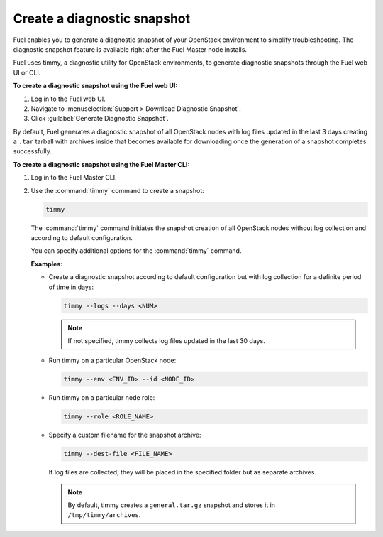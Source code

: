 .. _create-snapshot:

============================
Create a diagnostic snapshot
============================

Fuel enables you to generate a diagnostic snapshot of your OpenStack
environment to simplify troubleshooting. The diagnostic snapshot feature
is available right after the Fuel Master node installs.

Fuel uses timmy, a diagnostic utility for OpenStack environments, to generate
diagnostic snapshots through the Fuel web UI or CLI.

**To create a diagnostic snapshot using the Fuel web UI:**

#. Log in to the Fuel web UI.
#. Navigate to :menuselection:`Support > Download Diagnostic Snapshot`.
#. Click :guilabel:`Generate Diagnostic Snapshot`.

By default, Fuel generates a diagnostic snapshot of all OpenStack nodes
with log files updated in the last 3 days creating a ``.tar`` tarball
with archives inside that becomes available for downloading once the generation
of a snapshot completes successfully.

**To create a diagnostic snapshot using the Fuel Master CLI:**

#. Log in to the Fuel Master CLI.
#. Use the :command:`timmy` command to create a snapshot:

   .. code-block:: console

      timmy

   The :command:`timmy` command initiates the snapshot creation of all
   OpenStack nodes without log collection and according to default
   configuration.

   You can specify additional options for the :command:`timmy` command.

   **Examples:**

   * Create a diagnostic snapshot according to default configuration but
     with log collection for a definite period of time in days:

     .. code-block:: console

        timmy --logs --days <NUM>

     .. note:: If not specified, timmy collects log files updated in the last
               30 days.

   * Run timmy on a particular OpenStack node:

     .. code-block:: console

        timmy --env <ENV_ID> --id <NODE_ID>

   * Run timmy on a particular node role:

     .. code-block:: console

        timmy --role <ROLE_NAME>

   * Specify a custom filename for the snapshot archive:

     .. code-block:: console

        timmy --dest-file <FILE_NAME>

     If log files are collected, they will be placed in the specified folder
     but as separate archives.

     .. note:: By default, timmy creates a ``general.tar.gz`` snapshot
               and stores it in ``/tmp/timmy/archives``.

.. seealso::

   * `Timmy documentation <http://timmy.readthedocs.io/en/latest/index.html>`__
